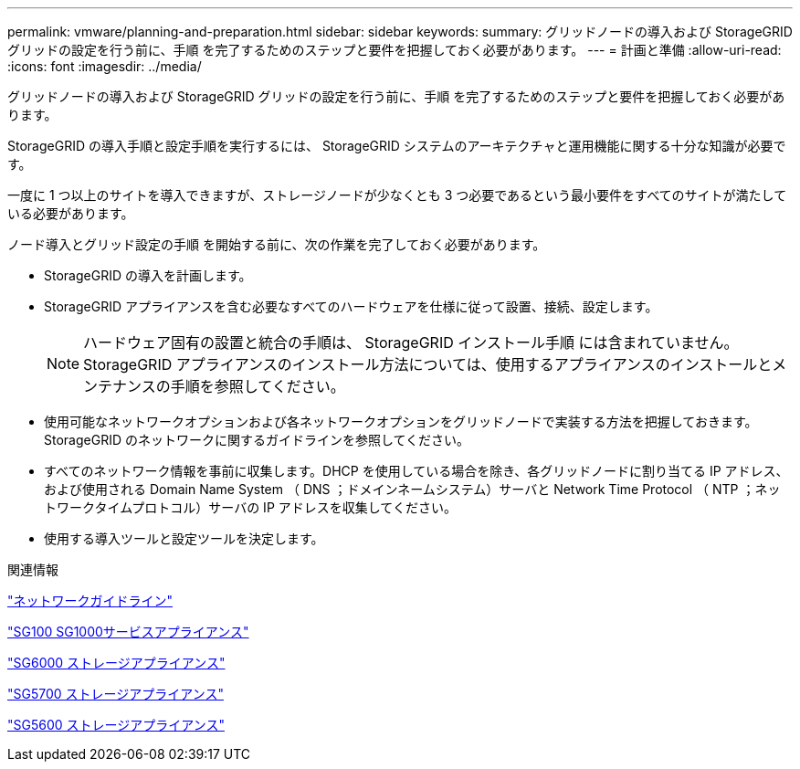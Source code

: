 ---
permalink: vmware/planning-and-preparation.html 
sidebar: sidebar 
keywords:  
summary: グリッドノードの導入および StorageGRID グリッドの設定を行う前に、手順 を完了するためのステップと要件を把握しておく必要があります。 
---
= 計画と準備
:allow-uri-read: 
:icons: font
:imagesdir: ../media/


[role="lead"]
グリッドノードの導入および StorageGRID グリッドの設定を行う前に、手順 を完了するためのステップと要件を把握しておく必要があります。

StorageGRID の導入手順と設定手順を実行するには、 StorageGRID システムのアーキテクチャと運用機能に関する十分な知識が必要です。

一度に 1 つ以上のサイトを導入できますが、ストレージノードが少なくとも 3 つ必要であるという最小要件をすべてのサイトが満たしている必要があります。

ノード導入とグリッド設定の手順 を開始する前に、次の作業を完了しておく必要があります。

* StorageGRID の導入を計画します。
* StorageGRID アプライアンスを含む必要なすべてのハードウェアを仕様に従って設置、接続、設定します。
+

NOTE: ハードウェア固有の設置と統合の手順は、 StorageGRID インストール手順 には含まれていません。StorageGRID アプライアンスのインストール方法については、使用するアプライアンスのインストールとメンテナンスの手順を参照してください。

* 使用可能なネットワークオプションおよび各ネットワークオプションをグリッドノードで実装する方法を把握しておきます。StorageGRID のネットワークに関するガイドラインを参照してください。
* すべてのネットワーク情報を事前に収集します。DHCP を使用している場合を除き、各グリッドノードに割り当てる IP アドレス、および使用される Domain Name System （ DNS ；ドメインネームシステム）サーバと Network Time Protocol （ NTP ；ネットワークタイムプロトコル）サーバの IP アドレスを収集してください。
* 使用する導入ツールと設定ツールを決定します。


.関連情報
link:../network/index.html["ネットワークガイドライン"]

link:../sg100-1000/index.html["SG100 SG1000サービスアプライアンス"]

link:../sg6000/index.html["SG6000 ストレージアプライアンス"]

link:../sg5700/index.html["SG5700 ストレージアプライアンス"]

link:../sg5600/index.html["SG5600 ストレージアプライアンス"]
